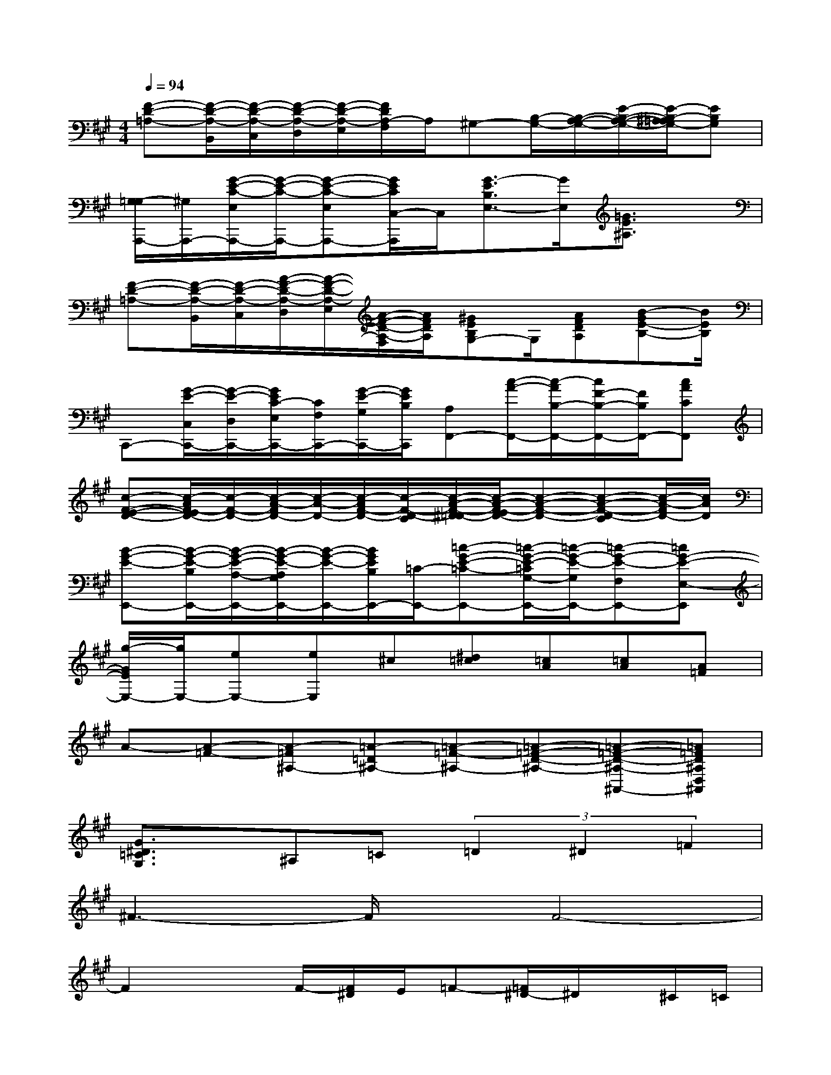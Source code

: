 X:1
T:
M:4/4
L:1/8
Q:1/4=94
K:A%3sharps
V:1
[F-D-=A,-][F/2-D/2-A,/2-B,,/2][F/2-D/2-A,/2-C,/2][F/2-D/2-A,/2-D,/2][F/2-D/2-A,/2-E,/2][F/2D/2A,/2-F,/2]A,/2^G,-[B,/2-G,/2-][B,/2-A,/2-G,/2-][E/2-B,/2-A,/2-G,/2-][E/2-B,/2-^A,/2=A,/2G,/2-][EB,G,]|
[G,/2-=G,/2A,,,/2-][^G,/2A,,,/2-][G/2-E/2-C/2-E,/2A,,,/2-][G/2-E/2-C/2-A,,,/2-][G-E-C-E,A,,,-][G/2E/2C/2C,/2-A,,,/2]C,/2[G3/2-E3/2B,3/2E,3/2-][G/2E,/2][=G3/2E3/2^A,3/2]x/2|
[F-D-=A,-][F/2-D/2-A,/2-B,,/2][F/2-D/2-A,/2-C,/2][A/2-F/2-D/2-A,/2-D,/2][A/2-F/2-D/2-A,/2-E,/2][A/2-F/2-D/2-A,/2-F,/2][A/2F/2D/2A,/2][^GEB,G,-]G,/2[AFDA,][B-GE-B,-][B/2E/2B,/2]|
C,,-[G/2-E/2-C,/2C,,/2-][G/2-E/2-D,/2C,,/2-][G/2E/2C/2-E,/2C,,/2-][C/2F,/2C,,/2-][G/2-E/2-G,/2C,,/2-][G/2E/2B,/2C,,/2][A,F,,-][c/2-A/2-F,,/2-][c/2-A/2B,/2-F,,/2-][c/2F/2-B,/2-F,,/2-][F/2B,/2F,,/2-][cACF,,]|
[c-F-E-D-][c/2-A/2F/2-E/2D/2-][c/2-F/2-D/2-][c/2-A/2-F/2D/2-][c/2-A/2-D/2-][c/2-A/2F/2-D/2-][c/2-F/2-D/2-C/2][c/2-A/2-F/2-^D/2=D/2-][c/2-A/2-F/2-E/2D/2-][c-A-F-D-][c-A-F-D-C][c/2-A/2-F/2D/2-][c/2A/2D/2]|
[B-G-E-E,,-][B/2-G/2-E/2-B,/2E,,/2-][B/2-G/2-E/2-A,/2-E,,/2-][B/2-G/2-E/2-A,/2G,/2E,,/2-][B/2-G/2-E/2-E,,/2-][B/2G/2E/2B,/2E,,/2-][=C/2-E,,/2-][=c-G-E-=C-E,,-][=c/2-G/2-E/2-=C/2G,/2-E,,/2-][=c/2-G/2-E/2-G,/2E,,/2-][=c-G-E-F,E,,-][=cG-E-E,-E,,]|
[g/2-G/2E/2E,/2-][g/2E,/2-][eE,-][eE,]^c[^d=c][=cA][=cA][A=F]|
A-[A-=F-][A-=F^A,-][=A-=D^A,-][=A-=F-^A,-][=A-=F-D-^A,-][=A-=F-D-^A,-^A,,-][=A=FD^A,D,^A,,]|
[G3/2^D3/2=C3/2G,3/2]x/2^A,=C(3=D2^D2=F2|
^F3-F/2x/2F4-|
F2xF/2-[F/2^D/2]E/2=F-[=F/2^D/2-]^D/2x/2^C/2=C/2|
=F4=F4-|
=Fx2=F[^D/2-=D/2^C/2]^D/2x/2C>B,^A,/2|
^D3-^D/2x/2^D4-|
^D2-^D/2x/2^D/2x/2CB,^A,B,|
C8
